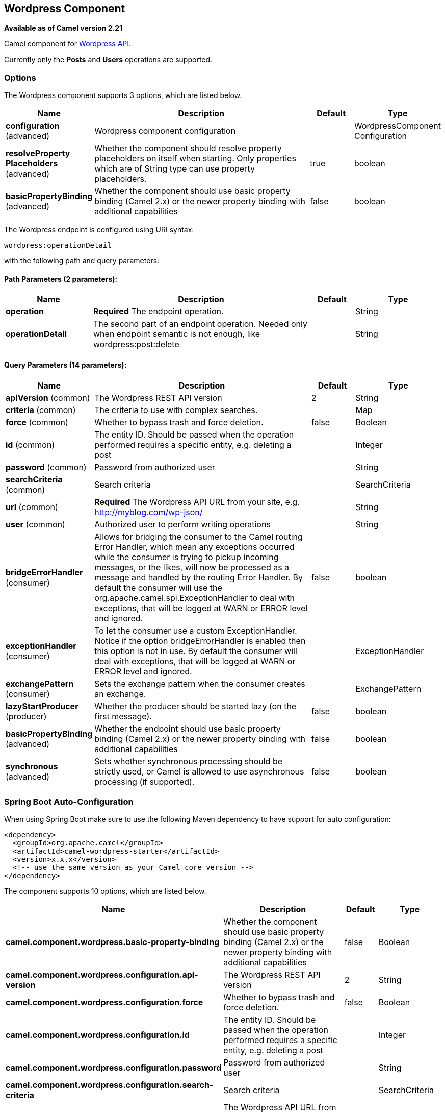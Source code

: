 [[wordpress-component]]
== Wordpress Component

*Available as of Camel version 2.21*

Camel component for https://developer.wordpress.org/rest-api/reference/[Wordpress API].

Currently only the **Posts** and **Users** operations are supported.

=== Options

// component options: START
The Wordpress component supports 3 options, which are listed below.



[width="100%",cols="2,5,^1,2",options="header"]
|===
| Name | Description | Default | Type
| *configuration* (advanced) | Wordpress component configuration |  | WordpressComponent Configuration
| *resolveProperty Placeholders* (advanced) | Whether the component should resolve property placeholders on itself when starting. Only properties which are of String type can use property placeholders. | true | boolean
| *basicPropertyBinding* (advanced) | Whether the component should use basic property binding (Camel 2.x) or the newer property binding with additional capabilities | false | boolean
|===
// component options: END

// endpoint options: START
The Wordpress endpoint is configured using URI syntax:

----
wordpress:operationDetail
----

with the following path and query parameters:

==== Path Parameters (2 parameters):


[width="100%",cols="2,5,^1,2",options="header"]
|===
| Name | Description | Default | Type
| *operation* | *Required* The endpoint operation. |  | String
| *operationDetail* | The second part of an endpoint operation. Needed only when endpoint semantic is not enough, like wordpress:post:delete |  | String
|===


==== Query Parameters (14 parameters):


[width="100%",cols="2,5,^1,2",options="header"]
|===
| Name | Description | Default | Type
| *apiVersion* (common) | The Wordpress REST API version | 2 | String
| *criteria* (common) | The criteria to use with complex searches. |  | Map
| *force* (common) | Whether to bypass trash and force deletion. | false | Boolean
| *id* (common) | The entity ID. Should be passed when the operation performed requires a specific entity, e.g. deleting a post |  | Integer
| *password* (common) | Password from authorized user |  | String
| *searchCriteria* (common) | Search criteria |  | SearchCriteria
| *url* (common) | *Required* The Wordpress API URL from your site, e.g. http://myblog.com/wp-json/ |  | String
| *user* (common) | Authorized user to perform writing operations |  | String
| *bridgeErrorHandler* (consumer) | Allows for bridging the consumer to the Camel routing Error Handler, which mean any exceptions occurred while the consumer is trying to pickup incoming messages, or the likes, will now be processed as a message and handled by the routing Error Handler. By default the consumer will use the org.apache.camel.spi.ExceptionHandler to deal with exceptions, that will be logged at WARN or ERROR level and ignored. | false | boolean
| *exceptionHandler* (consumer) | To let the consumer use a custom ExceptionHandler. Notice if the option bridgeErrorHandler is enabled then this option is not in use. By default the consumer will deal with exceptions, that will be logged at WARN or ERROR level and ignored. |  | ExceptionHandler
| *exchangePattern* (consumer) | Sets the exchange pattern when the consumer creates an exchange. |  | ExchangePattern
| *lazyStartProducer* (producer) | Whether the producer should be started lazy (on the first message). | false | boolean
| *basicPropertyBinding* (advanced) | Whether the endpoint should use basic property binding (Camel 2.x) or the newer property binding with additional capabilities | false | boolean
| *synchronous* (advanced) | Sets whether synchronous processing should be strictly used, or Camel is allowed to use asynchronous processing (if supported). | false | boolean
|===
// endpoint options: END
// spring-boot-auto-configure options: START
=== Spring Boot Auto-Configuration

When using Spring Boot make sure to use the following Maven dependency to have support for auto configuration:

[source,xml]
----
<dependency>
  <groupId>org.apache.camel</groupId>
  <artifactId>camel-wordpress-starter</artifactId>
  <version>x.x.x</version>
  <!-- use the same version as your Camel core version -->
</dependency>
----


The component supports 10 options, which are listed below.



[width="100%",cols="2,5,^1,2",options="header"]
|===
| Name | Description | Default | Type
| *camel.component.wordpress.basic-property-binding* | Whether the component should use basic property binding (Camel 2.x) or the newer property binding with additional capabilities | false | Boolean
| *camel.component.wordpress.configuration.api-version* | The Wordpress REST API version | 2 | String
| *camel.component.wordpress.configuration.force* | Whether to bypass trash and force deletion. | false | Boolean
| *camel.component.wordpress.configuration.id* | The entity ID. Should be passed when the operation performed requires a specific entity, e.g. deleting a post |  | Integer
| *camel.component.wordpress.configuration.password* | Password from authorized user |  | String
| *camel.component.wordpress.configuration.search-criteria* | Search criteria |  | SearchCriteria
| *camel.component.wordpress.configuration.url* | The Wordpress API URL from your site, e.g. http://myblog.com/wp-json/ |  | String
| *camel.component.wordpress.configuration.user* | Authorized user to perform writing operations |  | String
| *camel.component.wordpress.enabled* | Whether to enable auto configuration of the wordpress component. This is enabled by default. |  | Boolean
| *camel.component.wordpress.resolve-property-placeholders* | Whether the component should resolve property placeholders on itself when starting. Only properties which are of String type can use property placeholders. | true | Boolean
|===
// spring-boot-auto-configure options: END



Most of parameters needed when performing a read operation mirrors from the official https://developer.wordpress.org/rest-api/reference/[API]. When performing searches operations, the `criteria.` suffix is needed. Take the following `Consumer` as example:

----
wordpress:post?criteria.perPage=10&criteria.orderBy=author&criteria.categories=camel,dozer,json
----

==== Configuring Wordpress component

The `WordpressConfiguration` class can be used to set initial properties configuration to the component instead of passing it as query parameter. The following listing shows how to set the component to be used in your routes.

[source,java]
----
public void configure() {
    final WordpressConfiguration configuration = new WordpressConfiguration();
    final WordpressComponentConfiguration component = new WordpressComponentConfiguration();
    configuration.setApiVersion("2");
    configuration.setUrl("http://yoursite.com/wp-json/");
    component.setConfiguration(configuration);
    getContext().addComponent("wordpress", component);

    from("wordpress:post?id=1")
      .to("mock:result");
}
----

==== Consumer Example

Consumer polls from the API from time to time domain objects from Wordpress. Following, an example using the `Post` operation:

- `wordpress:post` retrieves posts (defaults to 10 posts)    
- `wordpress:post?id=1` search for a specific post

==== Producer Example

Producer performs write operations on Wordpress like adding a new user or update a post. To be able to write, you must have an authorized user credentials (see Authentication). 

- `wordpress:post` creates a new post from the `org.apache.camel.component.wordpress.api.model.Post` class in the message body.  
- `wordpress:post?id=1` updates a post based on data `org.apache.camel.component.wordpress.api.model.Post` from the message body.  
- `wordpress:post:delete?id=1` deletes a specific post

=== Authentication

Producers that perform write operations (e.g. create a new post) https://developer.wordpress.org/rest-api/using-the-rest-api/authentication/[must have an authenticated user] to do so. The standard authentication mechanism used by Wordpress is cookie. Unfortunately this method is not supported outside Wordpress environment because it's rely on https://codex.wordpress.org/WordPress_Nonces[nonce] internal function.

There's some alternatives to use the Wordpress API without nonces, but requires specific plugin installations.

At this time, `camel-wordpress` only supports Basic Authentication (more to come). To configure it, you must install the https://github.com/WP-API/Basic-Auth[Basic-Auth Wordpress plugin] and pass the credentials to the endpoint:

`from("direct:deletePost").to("wordpress:post:delete?id=9&user=ben&password=password123").to("mock:resultDelete");`

**It's not recommend to use Basic Authentication in production without TLS!!**

